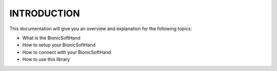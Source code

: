 ================
 INTRODUCTION
================

This documentation will give you an overview and explanation for the following topics:

* What is the BionicSoftHand
* How to setup your BionicSoftHand
* How to connect with your BionicSoftHand
* How to use this library